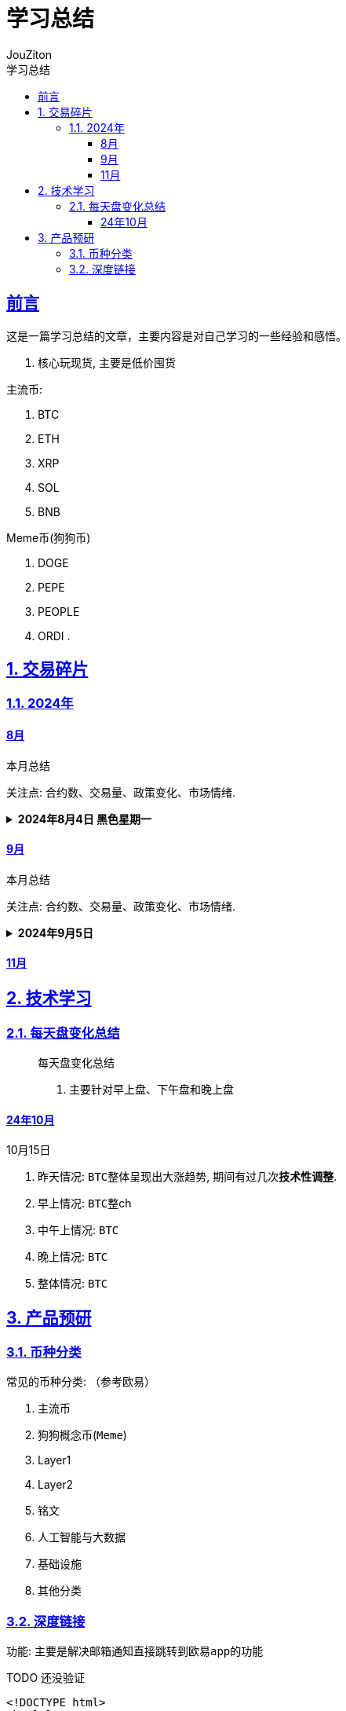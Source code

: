 = {toc-title}
:author: JouZiton
:doctype: book
:encoding: UTF-8
:lang: zh-CN
:numbered: 编号
:stem: latexmath
:icons: font
:source-highlighter: coderay
:sectnums:
:sectlinks:
:sectnumlevels: 2
:toc: left
:toc-title: 学习总结
:toclevels: 4

[perfer]
== 前言

这是一篇学习总结的文章，主要内容是对自己学习的一些经验和感悟。

. 核心玩现货, 主要是低价囤货

.主流币:
. BTC
. ETH
. XRP
. SOL
. BNB

.Meme币(狗狗币)
. DOGE
. PEPE
. PEOPLE
. ORDI
.

== 交易碎片

=== 2024年

==== 8月

.本月总结
****
关注点: `合约数`、`交易量`、`政策变化`、`市场情绪`.
****

.*2024年8月4日 黑色星期一*
[%collapsible]
====
- 描述: 今日早上八点左右, ``BTC``此时价格在 ``62000``左右, 此时已经是比较低的价格, 所以选择了买入。
但是在半个小时到一个小时之后, ``BTC``价格又开始迅速下跌, 甚至跌到了``48000``。此时迟迟不敢入手, 后来出现了一定的回弹, 所以决定在``51000``左右进行了加仓, 然后又在``53000``再次加仓。``BTC``后续确实出现了回弹, 在缓慢上市.

- 原因: 在此之后, 找到了``BTC``突然下跌原因, 是因为``日本``央行开始加息, 导致``BTC``价格暴跌.
- 总结:
. 我们需要特别关心各个央行``加息/降息``政策, 尤其是``美国``、``日本``、``欧洲``等资本市场的政策问题;
. 在低价时, 不应该有抄底的心里, 应该多观察市场. 达到心里预期的低价之后, 再考虑缓慢加仓, `切忌在低价时不能满仓, 别被别人抄底了`.
====

==== 9月

.本月总结
****
关注点: `合约数`、`交易量`、`政策变化`、`市场情绪`.

****

.*2024年9月5日*
[%collapsible]
====

====

==== 11月




== 技术学习

=== 每天盘变化总结

____
.每天盘变化总结
. 主要针对早上盘、下午盘和晚上盘
____

==== 24年10月

.10月15日
****
. 昨天情况: ``BTC``整体呈现出大涨趋势, 期间有过几次**技术性调整**.
. 早上情况: ``BTC``整ch
. 中午上情况: ``BTC``
. 晚上情况: ``BTC``
. 整体情况: ``BTC``

****


== 产品预研

=== 币种分类

.常见的币种分类: （参考欧易）
. 主流币
. 狗狗概念币(``Meme``)
. Layer1
. Layer2
. 铭文
. 人工智能与大数据
. 基础设施
. 其他分类

=== 深度链接

功能: 主要是解决邮箱通知直接跳转到``欧易app``的功能

.TODO 还没验证
[source, html]
----
<!DOCTYPE html>
<html lang="en">
<head>
    <meta charset="UTF-8">
    <title>Title</title>
</head>
<body>
<a href="okx://trade/spot/BTC_USDT" onclick="setTimeout(function(){ window.location='https://www.okx.com/app'; }, 25)">Open in OKX App</a>
</body>
</html>
----


